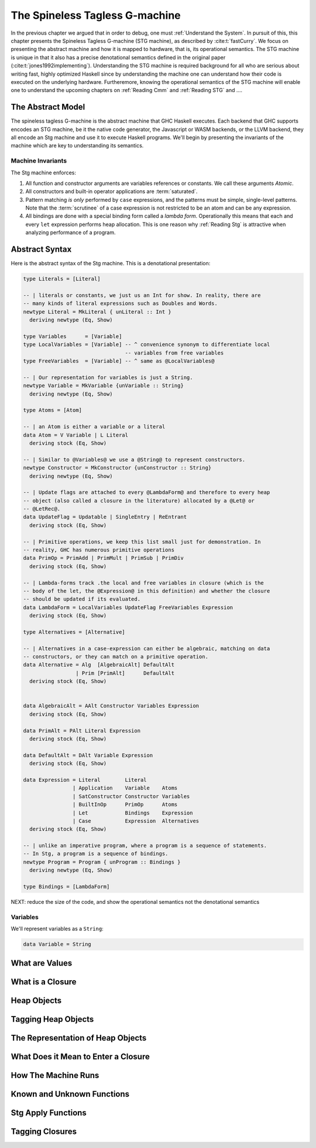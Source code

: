.. _stg_machine:

The Spineless Tagless G-machine
===============================

In the previous chapter we argued that in order to debug, one must
:ref:`Understand the System`. In pursuit of this, this chapter presents the
Spineless Tagless G-machine (STG machine), as described by :cite:t:`fastCurry`.
We focus on presenting the abstract machine and how it is mapped to hardware,
that is, its operational semantics. The STG machine is unique in that it also
has a precise denotational semantics defined in the original paper
(:cite:t:`jones1992implementing`). Understanding the STG machine is required
background for all who are serious about writing fast, highly optimized Haskell
since by understanding the machine one can understand how their code is executed
on the underlying hardware. Furtheremore, knowing the operational semantics of
the STG machine will enable one to understand the upcoming chapters on
:ref:`Reading Cmm` and :ref:`Reading STG` and ....

The Abstract Model
------------------

.. todo::
   cite the g-machine paper by Hudak I think?

The spineless tagless G-machine is the abstract machine that GHC Haskell
executes. Each backend that GHC supports encodes an STG machine, be it the
native code generator, the Javascript or WASM backends, or the LLVM backend,
they all encode an Stg machine and use it to execute Haskell programs. We'll
begin by presenting the invariants of the machine which are key to understanding
its semantics.

Machine Invariants
^^^^^^^^^^^^^^^^^^

The Stg machine enforces:

1. All function and constructor arguments are variables references or constants.
   We call these arguments *Atomic*.

2. All constructors and built-in operator applications are :term:`saturated`.

3. Pattern matching *is only* performed by ``case`` expressions, and the
   patterns must be simple, single-level patterns. Note that the
   :term:`scrutinee` of a case expression is not restricted to be an atom and
   can be any expression.

4. All bindings are done with a special binding form called a *lambda form*.
   Operationally this means that each and every ``let`` expression performs heap
   allocation. This is one reason why :ref:`Reading Stg` is attractive when
   analyzing performance of a program.

Abstract Syntax
---------------

Here is the abstract syntax of the Stg machine. This is a denotational
presentation:

.. code-block:: haskell

   type Literals = [Literal]

   -- | literals or constants, we just us an Int for show. In reality, there are
   -- many kinds of literal expressions such as Doubles and Words.
   newtype Literal = MkLiteral { unLiteral :: Int }
     deriving newtype (Eq, Show)

   type Variables      = [Variable]
   type LocalVariables = [Variable] -- ^ convenience synonym to differentiate local
                                    -- variables from free variables
   type FreeVariables  = [Variable] -- ^ same as @LocalVariables@

   -- | Our representation for variables is just a String.
   newtype Variable = MkVariable {unVariable :: String}
     deriving newtype (Eq, Show)

   type Atoms = [Atom]

   -- | an Atom is either a variable or a literal
   data Atom = V Variable | L Literal
     deriving stock (Eq, Show)

   -- | Similar to @Variables@ we use a @String@ to represent constructors.
   newtype Constructor = MkConstructor {unConstructor :: String}
     deriving newtype (Eq, Show)

   -- | Update flags are attached to every @LambdaForm@ and therefore to every heap
   -- object (also called a closure in the literature) allocated by a @Let@ or
   -- @LetRec@.
   data UpdateFlag = Updatable | SingleEntry | ReEntrant
     deriving stock (Eq, Show)

   -- | Primitive operations, we keep this list small just for demonstration. In
   -- reality, GHC has numerous primitive operations
   data PrimOp = PrimAdd | PrimMult | PrimSub | PrimDiv
     deriving stock (Eq, Show)

   -- | Lambda-forms track .the local and free variables in closure (which is the
   -- body of the let, the @Expression@ in this definition) and whether the closure
   -- should be updated if its evaluated.
   data LambdaForm = LocalVariables UpdateFlag FreeVariables Expression
     deriving stock (Eq, Show)

   type Alternatives = [Alternative]

   -- | Alternatives in a case-expression can either be algebraic, matching on data
   -- constructors, or they can match on a primitive operation.
   data Alternative = Alg  [AlgebraicAlt] DefaultAlt
                    | Prim [PrimAlt]      DefaultAlt
     deriving stock (Eq, Show)


   data AlgebraicAlt = AAlt Constructor Variables Expression
     deriving stock (Eq, Show)

   data PrimAlt = PAlt Literal Expression
     deriving stock (Eq, Show)

   data DefaultAlt = DAlt Variable Expression
     deriving stock (Eq, Show)

   data Expression = Literal        Literal
                   | Application    Variable    Atoms
                   | SatConstructor Constructor Variables
                   | BuiltInOp      PrimOp      Atoms
                   | Let            Bindings    Expression
                   | Case           Expression  Alternatives
     deriving stock (Eq, Show)

   -- | unlike an imperative program, where a program is a sequence of statements.
   -- In Stg, a program is a sequence of bindings.
   newtype Program = Program { unProgram :: Bindings }
     deriving newtype (Eq, Show)

   type Bindings = [LambdaForm]


NEXT: reduce the size of the code, and show the operational semantics not the
denotational semantics



Variables
^^^^^^^^^

We'll represent variables as a ``String``:

.. code-block:: haskell

   data Variable = String




What are Values
---------------

What is a Closure
-----------------

Heap Objects
------------

Tagging Heap Objects
--------------------

The Representation of Heap Objects
----------------------------------

What Does it Mean to Enter a Closure
------------------------------------

How The Machine Runs
--------------------

Known and Unknown Functions
---------------------------

Stg Apply Functions
-------------------

Tagging Closures
----------------
